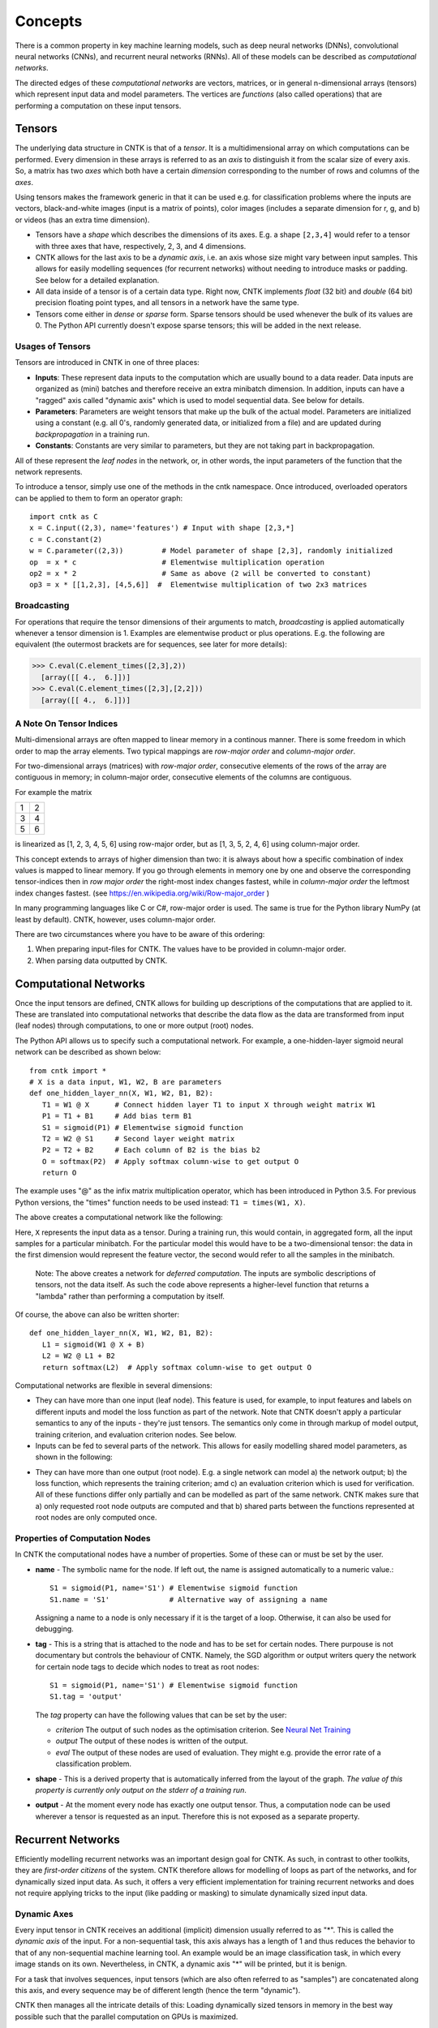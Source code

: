 ﻿Concepts
========

There is a common property in key machine learning models, such as deep neural
networks (DNNs), convolutional neural networks (CNNs), and recurrent neural 
networks (RNNs). All of these models can be described as *computational networks*.

The directed edges of these *computational networks* are vectors, matrices, or in 
general n-dimensional arrays (tensors) which represent input data and model 
parameters. The vertices are *functions* (also called operations) that are 
performing a computation on these input tensors. 


Tensors
-------

The underlying data structure in CNTK is that of a *tensor*. It is a 
multidimensional array on which computations can be performed. Every dimension in 
these arrays is referred to as an *axis* to distinguish it from the scalar size 
of every axis. So, a matrix has two *axes* which both have a certain 
*dimension* corresponding to the number of rows and columns of the *axes*. 

Using tensors makes the framework generic in that it can be used e.g. for 
classification problems where the inputs are vectors, black-and-white 
images (input is a matrix of points), color images (includes a separate dimension 
for r, g, and b) or videos (has an extra time dimension). 

- Tensors have a *shape* which describes the dimensions of its axes. E.g. a shape ``[2,3,4]`` 
  would refer to a tensor with three axes that have, respectively, 2, 3, and 4 
  dimensions. 

- CNTK allows for the last axis to be a *dynamic axis*, i.e. an axis whose size 
  might vary between input samples. This allows for easily 
  modelling sequences (for recurrent networks) without needing to introduce masks 
  or padding. See below for a detailed explanation.

- All data inside of a tensor is of a certain data type. Right now, CNTK 
  implements *float* (32 bit) and *double* (64 bit) precision floating point types, 
  and all tensors in a network have the same type.

- Tensors come either in *dense* or *sparse* form. Sparse tensors should be used
  whenever the bulk of its values are 0. The Python API currently doesn't expose
  sparse tensors; this will be added in the next release.

  
Usages of Tensors
~~~~~~~~~~~~~~~~~

Tensors are introduced in CNTK in one of three places:

- **Inputs**: These represent data inputs to the computation which are usually 
  bound to a data reader. Data inputs are organized as (mini) batches and 
  therefore receive an extra minibatch dimension. In addition, inputs can have a 
  "ragged" axis called "dynamic axis" which is used to model sequential data. See 
  below for details.

- **Parameters**: Parameters are weight tensors that make up the bulk of the 
  actual model. Parameters are initialized using a constant (e.g. all 0's, 
  randomly  generated data, or initialized from a file) and are updated during 
  *backpropagation* in a training run.

- **Constants**: Constants are very similar to parameters, but they are not 
  taking part in backpropagation.

All of these represent the *leaf nodes* in the network, or, in other words, the 
input parameters of the function that the network represents.

To introduce a tensor, simply use one of the methods in the cntk namespace. Once 
introduced, overloaded operators can be applied to them to form an operator graph::

  import cntk as C
  x = C.input((2,3), name='features') # Input with shape [2,3,*]
  c = C.constant(2)
  w = C.parameter((2,3))         # Model parameter of shape [2,3], randomly initialized
  op  = x * c                    # Elementwise multiplication operation
  op2 = x * 2                    # Same as above (2 will be converted to constant)
  op3 = x * [[1,2,3], [4,5,6]]  #  Elementwise multiplication of two 2x3 matrices 
  

Broadcasting
~~~~~~~~~~~~

For operations that require the tensor dimensions of their arguments to match, 
*broadcasting*  is applied automatically whenever a tensor dimension is 1. 
Examples are elementwise product or plus operations.
E.g. the following are equivalent (the outermost brackets are for sequences, see later for more details):

>>> C.eval(C.element_times([2,3],2))
  [array([[ 4.,  6.]])]
>>> C.eval(C.element_times([2,3],[2,2]))
  [array([[ 4.,  6.]])]
  
  
A Note On Tensor Indices
~~~~~~~~~~~~~~~~~~~~~~~~

Multi-dimensional arrays are often mapped to linear memory in a continous manner.
There is some freedom in which order to map the array elements.
Two typical mappings are *row-major order* and *column-major order*.

For two-dimensional arrays (matrices) with *row-major order*, consecutive 
elements of the rows of the array are contiguous in memory; in column-major order, 
consecutive elements of the columns are contiguous.

For example the matrix

+--+--+
| 1| 2|
+--+--+
| 3| 4|
+--+--+
| 5| 6|
+--+--+

is linearized as [1, 2, 3, 4, 5, 6] using row-major order, but as [1, 3, 5, 2, 4, 6] using column-major order.

This concept extends to arrays of higher dimension than two: it is always about 
how a specific combination of index values is mapped to linear memory.
If you go through elements in memory one by one and observe the corresponding 
tensor-indices then in *row major order* the right-most index changes fastest, 
while in *column-major order* the leftmost index changes fastest. (see 
`<https://en.wikipedia.org/wiki/Row-major_order>`_ )

In many programming languages like C or C#, row-major order is used. The same is 
true for the Python library NumPy (at least by default).
CNTK, however, uses column-major order.

There are two circumstances where you have to be aware of this ordering:

1. When preparing input-files for CNTK. The values have to be provided in 
   column-major order.
2. When parsing data outputted by CNTK. 

Computational Networks
----------------------

Once the input tensors are defined, CNTK allows for building up descriptions of 
the computations that are applied to it. These are translated into computational 
networks that describe the data flow as the data are transformed from input (leaf 
nodes) through computations, to one or more output (root) nodes.

The Python API allows us to specify such a computational network. For example, a 
one-hidden-layer sigmoid neural network can be described as shown below::

    from cntk import *
    # X is a data input, W1, W2, B are parameters
    def one_hidden_layer_nn(X, W1, W2, B1, B2):
       T1 = W1 @ X      # Connect hidden layer T1 to input X through weight matrix W1
       P1 = T1 + B1     # Add bias term B1
       S1 = sigmoid(P1) # Elementwise sigmoid function
       T2 = W2 @ S1     # Second layer weight matrix
       P2 = T2 + B2     # Each column of B2 is the bias b2
       O = softmax(P2)  # Apply softmax column-wise to get output O
       return O
   
The example uses "@" as the infix matrix multiplication operator, which has been 
introduced in Python 3.5. For previous Python versions, the "times" function 
needs to be used instead: ``T1 = times(W1, X)``.

The above creates a computational network like the following:

.. image:: ../../../Documentation/CNTK-TechReport/figures/CN-1HiddenNN.png

Here, ``X`` represents the input data as a tensor. During a training run, this 
would contain, in aggregated form, all the input samples for a particular 
minibatch. For the particular model this would have to be a two-dimensional 
tensor: the data in the first dimension would represent the feature vector, the 
second would refer to all the samples in the minibatch.

    Note: The above creates a network for *deferred 
    computation*. The inputs are symbolic descriptions of tensors, not the data 
    itself. As such the code above represents a higher-level function that 
    returns a "lambda" rather than performing a computation by
    itself.

Of course, the above can also be written shorter::

    def one_hidden_layer_nn(X, W1, W2, B1, B2):
       L1 = sigmoid(W1 @ X + B)
       L2 = W2 @ L1 + B2
       return softmax(L2)  # Apply softmax column-wise to get output O
    
Computational networks are flexible in several dimensions:

- They can have more than one input (leaf node). This feature is used, for 
  example, to input features and labels on different inputs and model the loss 
  function as part of the network. Note that CNTK doesn't apply a particular
  semantics to any of the inputs - they're just tensors. The semantics only 
  come in through markup of model output, training criterion, and evaluation 
  criterion nodes. See below.

- Inputs can be fed to several parts of the network. This allows for easily 
  modelling shared model parameters, as shown in the following:

.. image:: ../../../Documentation/CNTK-TechReport/figures/CN-ShareWeight.png
     
- They can have more than one output (root node). E.g. a single network can model 
  a) the network output; b) the loss function, which represents the training 
  criterion; amd c) an evaluation criterion which is used for verification. All of these 
  functions differ only partially and can be modelled as part of the same 
  network. CNTK makes sure that a) only requested root node outputs are computed 
  and that b) shared parts between the functions represented at root nodes are 
  only computed once.
  
  
Properties of Computation Nodes
~~~~~~~~~~~~~~~~~~~~~~~~~~~~~~~

In CNTK the computational nodes have a number of properties. Some of these can or must be set by the user.

- **name** - The symbolic name for the node. If left out, the name is assigned
  automatically to a numeric value.::
  
    S1 = sigmoid(P1, name='S1') # Elementwise sigmoid function
    S1.name = 'S1'              # Alternative way of assigning a name
  
  Assigning a name to a node is only necessary if it is the target of a loop. 
  Otherwise, it can also be used for debugging.
  
- **tag** - This is a string that is attached to the node and has to be set for 
  certain nodes. There purpouse is not documentary but controls the behaviour of 
  CNTK. Namely, the SGD algorithm or output writers query the network for certain 
  node tags to decide which nodes to treat as root nodes::

    S1 = sigmoid(P1, name='S1') # Elementwise sigmoid function
    S1.tag = 'output'

  The *tag*  property can have the following values that can be set by the user:

  - *criterion*  The output of such nodes as the optimisation criterion. See 
    `Neural Net Training`_

  - *output*  The output of these nodes is written of the output.

  - *eval*  The output of these nodes are used of evaluation. They might e.g. 
    provide the error rate of a classification problem.
  
- **shape** - This is a derived property that is automatically inferred from the 
  layout of the graph. *The value of this property is currently only output on 
  the stderr of a training run*.
  
- **output** - At the moment every node has exactly one output tensor. Thus, a 
  computation
  node can be used wherever a tensor is requested as an input. Therefore this is 
  not exposed as a separate property.

  
Recurrent Networks
------------------

Efficiently modelling recurrent networks was an important design goal for CNTK.
As such, in contrast to other toolkits, they are *first-order citizens* of the 
system. CNTK therefore allows for modelling of loops as part of the networks, and 
for dynamically sized input data. As such, it offers a very efficient 
implementation for training recurrent networks and does not require applying 
tricks to the input (like padding or masking) to simulate dynamically sized input 
data.

Dynamic Axes
~~~~~~~~~~~~

Every input tensor in CNTK receives an additional (implicit) dimension usually 
referred to as "\*". This is called the *dynamic axis* of the input.
For a non-sequential task, this axis always has a length of 1 and thus reduces
the behavior to that of any non-sequential machine learning tool. An example
would be an image classification task, in which every image stands on its own.
Nevertheless, in CNTK, a dynamic axis "*" will be printed, but it is benign.

For a task that involves sequences, input tensors (which are also often referred
to as "samples") are concatenated along this axis, and every sequence may be
of different length (hence the term "dynamic"). 

CNTK then manages all the intricate details of this: Loading dynamically sized
tensors in memory in the best way possible such that the parallel computation on
GPUs is maximized.

In a CNTK model description, 

- every input can have its own dynamic axis 

- dynamic axes can be shared between inputs. In fact, the default behavior is 
  that all inputs share the same dynamic axis definition called "\*". 
  This makes it suitable to run two types of tasks without any further declaration:
  
  - tasks which do not have any sequence- or time dimension, such as a 
    classification task on static input data, image convolutions etc.

  - tasks where all inputs share the same sequence dimension, such as language 
    understanding or part-of-speech-tagging tasks
   
A specific dynamic axis is introduced by adding a 
``dynamic_axis()`` node to the network and using it as an input argument to an 
``input()`` node. The ``dynamic_axis()`` node thus acts as a "holder" for the 
layout information of the dynamic axis.    

As an example, consider the following definition of inputs which comes from 
the *sequence classification* example. Here, the features input contains 
sequences which we want to classify by reading one label per sequence from
the *labels* input::

    t = C.dynamic_axis(name='t') 
    features = C.input(vocab, dynamicAxis=t, name='features')     
    labels = C.input(num_labels, name='labels') 

These two inputs use two different dynamic axes, namely "\*" (the labels input)
and a newly introduced one called "\t". At model verification time, CNTK now
by default treats these two axes as incompatible, meaning that one could not 
simply run operations on them that require the dimensions to be the same for 
all elements.     

Any operation that changes the cardinality of the dynamic axis introduces a new
type. An example is a reduction operation that reduces the elements on this axis
to 1. The output of this operation would have a new name assigned to the dynamic
axis part.

What if, as a user, we know that two dynamic axes actually *have* the same layout?
In these cases, the check for equality needs to be moved from verification time
to runtime. This is done using the ``reconcile_dynamic_axis()`` operation. It
performs a check whether all elements on its first input have the same dimension
on the dynamic axis as the second one and, if so, output the dynamic axis name
of the second input.

So, for the example above, a command like::

    f2 = C.reconcile_dynamic_axis(labels, features)
    
would output a tensor shape for *labels* that is exactly that of its input, but
with the dynamic axis name changed to 't' (that of the features input).

Loops in Computational Networks
~~~~~~~~~~~~~~~~~~~~~~~~~~~~~~~

Different from the CN without a directed loop, a CN with a loop cannot be 
computed for a sequence of samples as a batch since the next sample’s value 
depends on the the previous samples. A simple way to do forward computation and 
backpropagation in a recurrent network is to unroll all samples in the sequence 
over time. Once unrolled, the graph is expanded into a DAG and the forward 
computation and gradient calculation algorithms we just discussed can be directly 
used. This means, however, all computation nodes in the CN need to be computed 
sample by sample and this significantly reduces the potential of parallelization.

In CNTK, a recurrent neural network can simply be modelled by using the 
``past_value()`` (earlier known as ``delay()`` node) and ``future_value()``
operations. These connect the network to the output of a previous (or next) step 
on the dynamic axis. CNTK detects loops automatically that are created
this way, and turns them into a forward or backward iteration along the dynamic
axis.

An example CN that contains a delay node is shown in the following figure.

.. image:: ../../../Documentation/CNTK-TechReport/figures/CN-WithDelayNode.png

In this example, CNTK has identified that the nodes T3 -> P3 -> S1 -> D -> T3 
form a loop which needs to be computed sample by sample. All the rest of the 
nodes can be computed in batches. Once the loops are identified, they can be 
treated as a composite node in the CN and the CN is reduced to a DAG. All the 
nodes inside each loop (or composite node) can be unrolled over time and also 
reduced to a DAG. 

It is important to note that the shape of the output of any operation that 
participates in a loop *shares the dynamic axis with its input*. This way, a
recurrent network like LSTM can output its hidden state, cell state etc., 
unrolled over the time dimension.

See the LSTM example how past_value is used to form recurrent loops.
        
Readers
-------

In CNTK, a data reader is a separate concept from the network itself. It is 
called by the network training algorithm to provide information about the data,
to load minibatches into memory, and to attach this memory to the input nodes in 

Readers are designed to be high performance to not become a bottlneck
in GPU-heavy computations. They provide special facilities for

- Data prefetch: Readers can split up reading and preprocessing of data such
  that parallel computations are optimized.

- Transformations: e.g. ImageReader allows for certain preprocessing of the data 
  (decoding, scaling etc.)

- Randomization: The readers support reading input data in a random order, to
  reduce the effects of data ordering on the training result.

Several task-specific readers have been implemented. The most generic ones 
are the following:

- A generic CNTKTextFormatReader (:class:`cntk.reader.CNTKTextFormatReader`), 
  which defines a text format for reading tensors and attaching them to inputs. 
  The reader supports multiple inputs defined in a single file, allows for 
  specifying dynamic axes by grouping samples by work unit (sequence) ID, and 
  supports both sparse and dense tensors.
  
- ImageReader - for reading in image data stored in directories. Not exposed
  in Python API at this point.

- HTKMLFReader - for reading in data for a popular speech format. Not exposed
  in Python API at this point.

- A Numpy reader (as part of the Python API) which allows for using NumPy arrays 
  as inputs to ``input()`` nodes. Internally these are serialized first and read 
  back using CNTKTextFormatReader. This can be used during the exploration phase
  when data sizes are small and the network topology is iterated upon in an
  interactive fashion.

Neural Net Training
-------------------

To perform a neural net training run, we need every operation to be defined for
*forward* and *backward* operation. The forward operation simply computes the 
function value; the backward operation computes the gradients with regards to
all of the operation's inputs. 

All of the built-in operations (as far as they can take part in neural net 
training) define both the forward and backward pass. As such, CNTK implements 
*automatic differentiation*, since, for any function that can be defined through 
the use of the built-in operations, CNTK knows how to compute its derivatives.

In order to set up a computational network for training, the following is needed
(in addition to training data):

- A training criterion node. CNTK comes with several built-in criterion nodes
  such as cross-entropy (with built-in softmax) for classification and 
  mean-squared error for regression. The node needs to be tagged with "criterion"
  to get picked up by the training algorithm.
  The built-in criterion nodes currently output a scalar value which contains the
  aggregate loss over a minibatch. 

- Optionally, an evaluation criterion node, which summarizes performance within
  the training run.
  
- A training algorithm. Currently CNTK provides an implementation of SGD
  (stochastic gradient descent) with optional momentum. This means that gradients
  are computed and backpropagated once for every minibatch. The SGD implementation
  offers an extensive number of options, e.g. for changing the learning rate over
  the course of training, or for choosing algorithms for distributed computation
  using data parallelism. See the description of the SGDParams class for details.

CNTK also provides several variants of data parallelism. These options are all 
available, but are currently not exposed in the Python API. To use data 
parallelism, please export the CNTK configuration file using the 
DelayedExecutionContext and overlay it with one of the methods described here: 
https://github.com/Microsoft/CNTK/wiki/Multiple-GPUs-and-machines
  
